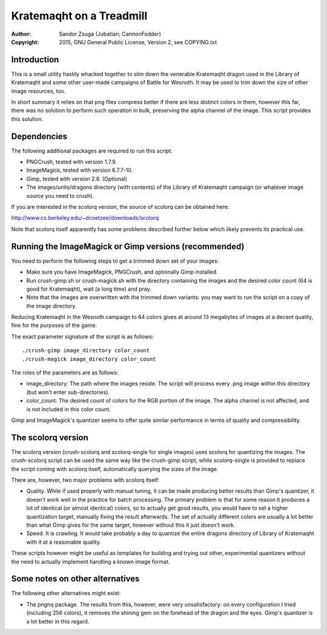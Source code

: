 
Kratemaqht on a Treadmill
==============================================================================

.. image:: dragon.png
   :align: center
   :width: 100%

:Author:    Sandor Zsuga (Jubatian; CannonFodder)
:Copyright: 2015, GNU General Public License, Version 2, see COPYING.txt




Introduction
------------------------------------------------------------------------------


This is a small utility hastily whacked together to slim down the venerable
Kratemaqht dragon used in the Library of Kratemaqht and some other user-made
campaigns of Battle for Wesnoth. It may be used to trim down the size of
other image resources, too.

In short summary it relies on that png files compress better if there are less
distinct colors in them, however this far, there was no solution to perform
such operation in bulk, preserving the alpha channel of the image. This script
provides this solution.




Dependencies
------------------------------------------------------------------------------


The following additional packages are required to run this script:

- PNGCrush, tested with version 1.7.9.
- ImageMagick, tested with version 6.7.7-10.
- Gimp, tested with version 2.8. (Optional)
- The images/units/dragons directory (with contents) of the Library of
  Kratemaqht campaign (or whatever image source you need to crush).

If you are interested in the scolorq version, the source of scolorq can be
obtained here:

http://www.cs.berkeley.edu/~dcoetzee/downloads/scolorq

Note that scolorq itself apparently has some problems described further below
which likely prevents its practical use.




Running the ImageMagick or Gimp versions (recommended)
------------------------------------------------------------------------------


You need to perform the following steps to get a trimmed down set of your
images:

- Make sure you have ImageMagick, PNGCrush, and optionally Gimp installed.

- Run crush-gimp.sh or crush-magick.sh with the directory containing the
  images and the desired color count (64 is good for Kratemaqht), wait (a long
  time) and pray.

- Note that the images are overwritten with the trimmed down variants: you may
  want to run the script on a copy of the image directory.

Reducing Kratemaqht in the Wesnoth campaign to 64 colors gives at around 13
megabytes of images at a decent quality, fine for the purposes of the game.

The exact parameter signature of the script is as follows: ::

    ./crush-gimp image_directory color_count
    ./crush-magick image_directory color_count

The roles of the parameters are as follows:

- image_directory: The path where the images reside. The script will process
  every .png image within this directory (but won't enter sub-directories).

- color_count: The desired count of colors for the RGB portion of the image.
  The alpha channel is not affected, and is not included in this color count.

Gimp and ImageMagick's quantizer seems to offer quite similar performance in
terms of quality and compressibility.




The scolorq version
------------------------------------------------------------------------------


The scolorq version (crush-scolorq and scolorq-single for single images) uses
scolorq for quantizing the images. The crush-scolorq script can be used the
same way like the crush-gimp script, while scolorq-single is provided to
replace the script coming with scolorq itself, automatically querying the
sizes of the image.

There are, however, two major problems with scolorq itself:

- Quality. While if used properly with manual tuning, it can be made producing
  better results than Gimp's quantizer, it doesn't work well in the practice
  for batch processing. The primary problem is that for some reason it
  produces a lot of identical (or almost identical) colors, so to actually get
  good results, you would have to set a higher quantization target, manually
  fixing the result afterwards. The set of actually different colors are
  usually a lot better than what Gimp gives for the same target, however
  without this it just doesn't work.

- Speed. It is crawling. It would take probably a day to quantize the entire
  dragons directory of Library of Kratemaqht with it at a reasonable quality.

These scripts however might be useful as templates for building and trying out
other, experimental quantizers without the need to actually implement handling
a known image format.




Some notes on other alternatives
------------------------------------------------------------------------------


The following other alternatives might exist:

- The pngnq package. The results from this, however, were very unsatisfactory:
  on every configuration I tried (including 256 colors), it removes the
  shining gem on the forehead of the dragon and the eyes. Gimp's quantizer is
  a lot better in this regard.
